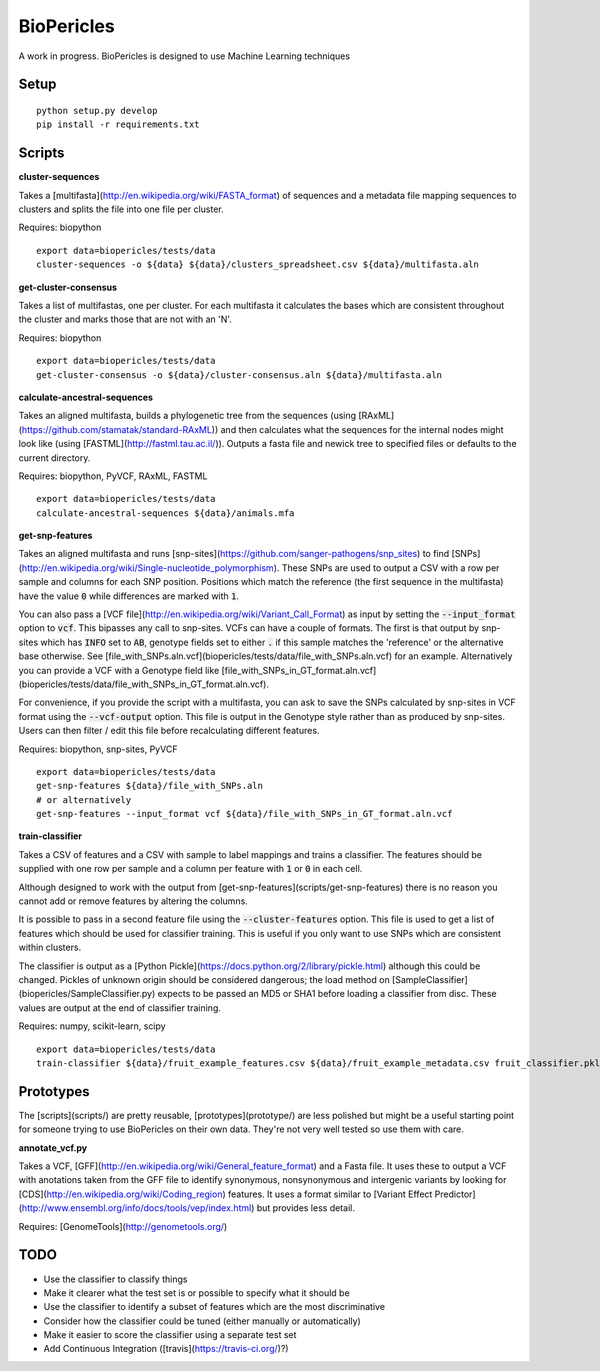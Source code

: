 BioPericles
===========

A work in progress. BioPericles is designed to use Machine Learning techniques

Setup
-----

::

  python setup.py develop
  pip install -r requirements.txt

Scripts
-------

**cluster-sequences**

Takes a [multifasta](http://en.wikipedia.org/wiki/FASTA_format) of sequences
and a metadata file mapping sequences to clusters and splits the file into one
file per cluster.

Requires: biopython

::

  export data=biopericles/tests/data
  cluster-sequences -o ${data} ${data}/clusters_spreadsheet.csv ${data}/multifasta.aln

**get-cluster-consensus**

Takes a list of multifastas, one per cluster.  For each multifasta it
calculates the bases which are consistent throughout the cluster and
marks those that are not with an 'N'.

Requires: biopython

::

  export data=biopericles/tests/data
  get-cluster-consensus -o ${data}/cluster-consensus.aln ${data}/multifasta.aln

**calculate-ancestral-sequences**

Takes an aligned multifasta, builds a phylogenetic tree from the sequences
(using [RAxML](https://github.com/stamatak/standard-RAxML)) and then
calculates what the sequences for the internal nodes might look like
(using [FASTML](http://fastml.tau.ac.il/)).  Outputs a fasta file and
newick tree to specified files or defaults to the current directory.

Requires: biopython, PyVCF, RAxML, FASTML

::

  export data=biopericles/tests/data
  calculate-ancestral-sequences ${data}/animals.mfa

**get-snp-features**

Takes an aligned multifasta and runs [snp-sites](https://github.com/sanger-pathogens/snp_sites)
to find [SNPs](http://en.wikipedia.org/wiki/Single-nucleotide_polymorphism).
These SNPs are used to output a CSV with a row per sample and columns for each
SNP position.  Positions which match the reference (the first sequence in the
multifasta) have the value :code:`0` while differences are marked with :code:`1`.

You can also pass a [VCF file](http://en.wikipedia.org/wiki/Variant_Call_Format)
as input by setting the :code:`--input_format` option to
:code:`vcf`.  This bipasses any call to snp-sites.  VCFs can have a couple of
formats.  The first is that output by snp-sites which has :code:`INFO` set to
:code:`AB`, genotype fields set to either :code:`.` if this sample matches the
'reference' or the alternative base otherwise.  See
[file_with_SNPs.aln.vcf](biopericles/tests/data/file_with_SNPs.aln.vcf) for an
example.  Alternatively you can provide a VCF with a Genotype field like
[file_with_SNPs_in_GT_format.aln.vcf](biopericles/tests/data/file_with_SNPs_in_GT_format.aln.vcf).

For convenience, if you provide the script with a multifasta, you can ask to save
the SNPs calculated by snp-sites in VCF format using the :code:`--vcf-output` option.
This file is output in the Genotype style rather than as produced by snp-sites.
Users can then filter / edit this file before recalculating different features.

Requires: biopython, snp-sites, PyVCF

::

  export data=biopericles/tests/data
  get-snp-features ${data}/file_with_SNPs.aln
  # or alternatively
  get-snp-features --input_format vcf ${data}/file_with_SNPs_in_GT_format.aln.vcf

**train-classifier**

Takes a CSV of features and a CSV with sample to label mappings and trains a
classifier.  The features should be supplied with one row per sample and a
column per feature with :code:`1` or :code:`0` in each cell.

Although designed to work with the output from [get-snp-features](scripts/get-snp-features)
there is no reason you cannot add or remove features by altering the columns.

It is possible to pass in a second feature file using the :code:`--cluster-features`
option.  This file is used to get a list of features which should be used for
classifier training.  This is useful if you only want to use SNPs which are consistent
within clusters.

The classifier is output as a [Python Pickle](https://docs.python.org/2/library/pickle.html)
although this could be changed.  Pickles of unknown origin should be considered
dangerous; the load method on [SampleClassifier](biopericles/SampleClassifier.py)
expects to be passed an MD5 or SHA1 before loading a classifier from disc.  These
values are output at the end of classifier training.

Requires: numpy, scikit-learn, scipy

::

  export data=biopericles/tests/data
  train-classifier ${data}/fruit_example_features.csv ${data}/fruit_example_metadata.csv fruit_classifier.pkl

Prototypes
----------

The [scripts](scripts/) are pretty reusable, [prototypes](prototype/) are less polished
but might be a useful starting point for someone trying to use BioPericles on their own
data.  They're not very well tested so use them with care.

**annotate_vcf.py**

Takes a VCF, [GFF](http://en.wikipedia.org/wiki/General_feature_format) and a Fasta file.
It uses these to output a VCF with anotations taken from the GFF file to identify
synonymous, nonsynonymous and intergenic variants by looking for [CDS](http://en.wikipedia.org/wiki/Coding_region)
features.  It uses a format similar to [Variant Effect Predictor](http://www.ensembl.org/info/docs/tools/vep/index.html)
but provides less detail.

Requires: [GenomeTools](http://genometools.org/)

TODO
----

- Use the classifier to classify things
- Make it clearer what the test set is or possible to specify what it should be
- Use the classifier to identify a subset of features which are the most discriminative
- Consider how the classifier could be tuned (either manually or automatically)
- Make it easier to score the classifier using a separate test set
- Add Continuous Integration ([travis](https://travis-ci.org/)?)
